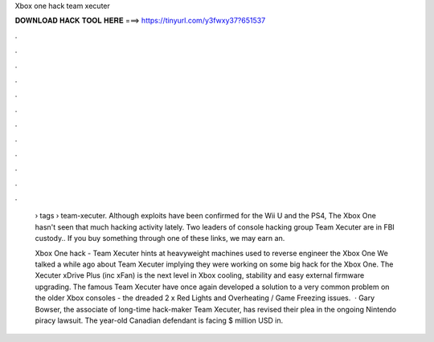 Xbox one hack team xecuter



𝐃𝐎𝐖𝐍𝐋𝐎𝐀𝐃 𝐇𝐀𝐂𝐊 𝐓𝐎𝐎𝐋 𝐇𝐄𝐑𝐄 ===> https://tinyurl.com/y3fwxy37?651537



.



.



.



.



.



.



.



.



.



.



.



.

 › tags › team-xecuter. Although exploits have been confirmed for the Wii U and the PS4, The Xbox One hasn't seen that much hacking activity lately. Two leaders of console hacking group Team Xecuter are in FBI custody.. If you buy something through one of these links, we may earn an.
 
 Xbox One hack - Team Xecuter hints at heavyweight machines used to reverse engineer the Xbox One We talked a while ago about Team Xecuter implying they were working on some big hack for the Xbox One. The Xecuter xDrive Plus (inc xFan) is the next level in Xbox cooling, stability and easy external firmware upgrading. The famous Team Xecuter have once again developed a solution to a very common problem on the older Xbox consoles - the dreaded 2 x Red Lights and Overheating / Game Freezing issues.  · Gary Bowser, the associate of long-time hack-maker Team Xecuter, has revised their plea in the ongoing Nintendo piracy lawsuit. The year-old Canadian defendant is facing $ million USD in.
